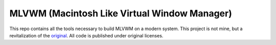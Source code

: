 MLVWM (Macintosh Like Virtual Window Manager)
=============================================

This repo contains all the tools necessary to build MLVWM on a modern
system. This project is not mine, but a revitalization of the
`original <http://www2u.biglobe.ne.jp/~y-miyata/mlvwm.html>`__. All code
is published under original licenses.
